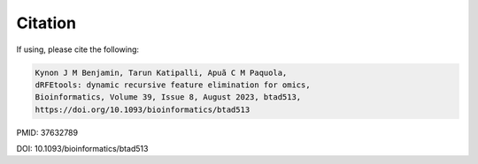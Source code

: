 Citation
--------

If using, please cite the following:

.. code-block:: text

   Kynon J M Benjamin, Tarun Katipalli, Apuã C M Paquola,
   dRFEtools: dynamic recursive feature elimination for omics,
   Bioinformatics, Volume 39, Issue 8, August 2023, btad513,
   https://doi.org/10.1093/bioinformatics/btad513

PMID: 37632789

DOI: 10.1093/bioinformatics/btad513
